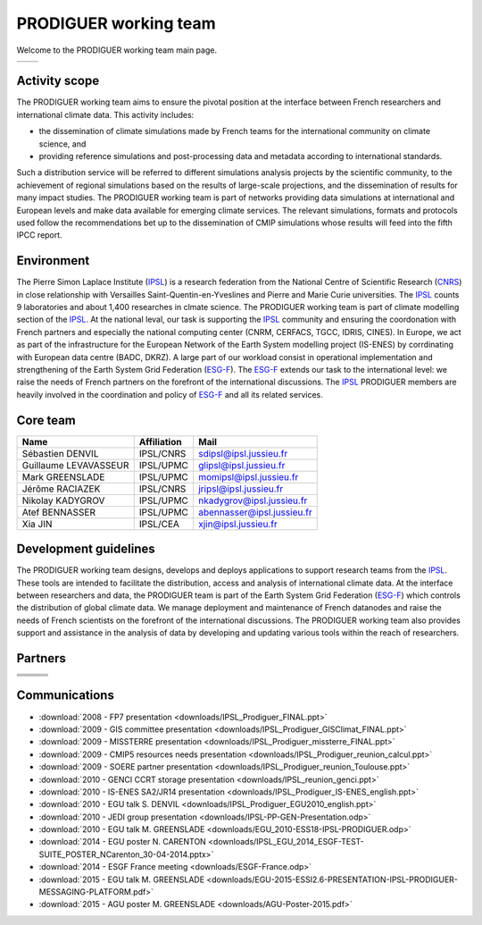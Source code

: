 .. _ESG-F: http://pcmdi9.llnl.gov/
.. _IPSL: http://www.ipsl.fr/
.. _CNRS: http://www.cnrs.fr/


PRODIGUER working team
======================

Welcome to the PRODIGUER working team main page.

+--------------------------------------------------------------+--------------------------------------------------------------+
| .. image:: images/PRODIGUER.png                              | .. image:: images/IPSL.png                                   |
|    :height: 200 px                                           |    :height: 200 px                                           |
|    :align: center                                            |    :align: center                                            |
|    :target: http://prodiguer-docs.readthedocs.org/en/latest/ |    :target: http://www.cnrs.fr/                              |
+--------------------------------------------------------------+--------------------------------------------------------------+

Activity scope
--------------

The PRODIGUER working team aims to ensure the pivotal position at the interface between French researchers and international climate data. This activity includes:

* the dissemination of climate simulations made by French teams for the international community on climate science, and
* providing reference simulations and post-processing data and metadata according to international standards.

Such a distribution service will be referred to different simulations analysis projects by the scientific community, to the achievement of regional simulations based on the results of large-scale projections, and the dissemination of results for many impact studies. The PRODIGUER working team is part of networks providing data simulations at international and European levels and make data available for emerging climate services. The relevant simulations, formats and protocols used follow the recommendations bet up to the dissemination of CMIP simulations whose results will feed into the fifth IPCC report.

Environment
-----------

The Pierre Simon Laplace Institute (`IPSL`_) is a research federation from the National Centre of Scientific Research (`CNRS`_) in close relationship with Versailles Saint-Quentin-en-Yveslines and Pierre and Marie Curie universities. The `IPSL`_ counts 9 laboratories and about 1,400 researches in clmate science. The PRODIGUER working team is part of climate modelling section of the `IPSL`_. At the national leval, our task is supporting the `IPSL`_ community and ensuring the coordonation with French partners and especially the national computing center (CNRM, CERFACS, TGCC, IDRIS, CINES). In Europe, we act as part of the infrastructure for the European Network of the Earth System modelling project (IS-ENES) by corrdinating with European data centre (BADC, DKRZ). A large part of our workload consist in operational implementation and strengthening of the Earth System Grid Federation (`ESG-F`_). The `ESG-F`_ extends our task to the international level: we raise the needs of French partners on the forefront of the international discussions. The `IPSL`_ PRODIGUER members are heavily involved in the coordination and policy of `ESG-F`_ and all its related services.

Core team
---------

+-----------------------+-------------+----------------------------+
| Name                  | Affiliation | Mail                       |
+=======================+=============+============================+
| Sébastien DENVIL      | IPSL/CNRS   | sdipsl@ipsl.jussieu.fr     |
+-----------------------+-------------+----------------------------+
| Guillaume LEVAVASSEUR | IPSL/UPMC   | glipsl@ipsl.jussieu.fr     |
+-----------------------+-------------+----------------------------+
| Mark GREENSLADE       | IPSL/UPMC   | momipsl@ipsl.jussieu.fr    |
+-----------------------+-------------+----------------------------+
| Jérôme RACIAZEK       | IPSL/CNRS   | jripsl@ipsl.jussieu.fr     |
+-----------------------+-------------+----------------------------+
| Nikolay KADYGROV      | IPSL/UPMC   | nkadygrov@ipsl.jussieu.fr  |
+-----------------------+-------------+----------------------------+
| Atef BENNASSER        | IPSL/UPMC   | abennasser@ipsl.jussieu.fr |
+-----------------------+-------------+----------------------------+
| Xia JIN               | IPSL/CEA    | xjin@ipsl.jussieu.fr       |
+-----------------------+-------------+----------------------------+


Development guidelines
----------------------

The PRODIGUER working team designs, develops and deploys applications to support research teams from the `IPSL`_. These tools are intended to facilitate the distribution, access and analysis of international climate data. At the interface between researchers and data, the PRODIGUER team is part of the Earth System Grid Federation (`ESG-F`_) which controls the distribution of global climate data. We manage deployment and maintenance of French datanodes and raise the needs of French scientists on the forefront of the international discussions. The PRODIGUER working team also provides support and assistance in the analysis of data by developing and updating various tools within the reach of researchers.

Partners
--------

+----------------------------------------------+----------------------------------------------+----------------------------------------------+
| .. image:: images/UVSQ.png                   | .. image:: images/CNRS.png                   | .. image:: images/UPMC.png                   |
|    :height: 50 px                            |    :height: 50 px                            |    :height: 50 px                            |
|    :align: center                            |    :align: center                            |    :align: center                            |
|    :target: http://www.uvsq.fr/              |    :target: http://www.cnrs.fr/              |    :target: http://www.upmc.fr/              |
+----------------------------------------------+----------------------------------------------+----------------------------------------------+
| .. image:: images/Meteo_France.png           | .. image:: images/ISENES.png                 | .. image:: images/GENCI.png                  |
|    :height: 50 px                            |    :height: 50 px                            |    :height: 50 px                            |
|    :align: center                            |    :align: center                            |    :align: center                            |
|    :target: http://www.meteofrance.fr/       |    :target: https://verc.enes.org/ISENES2    |    :target: http://www.genci.fr/             |
+----------------------------------------------+----------------------------------------------+----------------------------------------------+
| .. image:: images/ESGF.png                   | .. image:: images/CEA.png                    | .. image:: images/TGCC.png                   |
|    :height: 50 px                            |    :height: 50 px                            |    :height: 50 px                            |
|    :align: center                            |    :align: center                            |    :align: center                            |
|    :target: http://pcmdi9.llnl.gov/          |    :target: http://www-centre-saclay.cea.fr/ |    :target: http://www-hpc.cea.fr/           |
+----------------------------------------------+----------------------------------------------+----------------------------------------------+
| .. image:: images/IDRIS.png                  | .. image:: images/CERFACS.png                | .. image:: images/CINES.png                  |
|    :height: 50 px                            |    :height: 50 px                            |    :height: 50 px                            |
|    :align: center                            |    :align: center                            |    :align: center                            |
|    :target: http://www.idris.fr/             |    :target: http://www.cerfacs.fr/           |    :target: http://www.cines.fr/             |
+----------------------------------------------+----------------------------------------------+----------------------------------------------+

Communications
--------------

* :download:`2008 - FP7 presentation <downloads/IPSL_Prodiguer_FINAL.ppt>`
* :download:`2009 - GIS committee presentation <downloads/IPSL_Prodiguer_GISClimat_FINAL.ppt>`
* :download:`2009 - MISSTERRE presentation <downloads/IPSL_Prodiguer_missterre_FINAL.ppt>`
* :download:`2009 - CMIP5 resources needs presentation <downloads/IPSL_Prodiguer_reunion_calcul.ppt>`
* :download:`2009 - SOERE partner presentation <downloads/IPSL_Prodiguer_reunion_Toulouse.ppt>`
* :download:`2010 - GENCI CCRT storage presentation <downloads/IPSL_reunion_genci.ppt>`
* :download:`2010 - IS-ENES SA2/JR14 presentation <downloads/IPSL_Prodiguer_IS-ENES_english.ppt>`
* :download:`2010 - EGU talk S. DENVIL <downloads/IPSL_Prodiguer_EGU2010_english.ppt>`
* :download:`2010 - JEDI group presentation <downloads/IPSL-PP-GEN-Presentation.odp>`
* :download:`2010 - EGU talk M. GREENSLADE <downloads/EGU_2010-ESS18-IPSL-PRODIGUER.odp>`
* :download:`2014 - EGU poster N. CARENTON <downloads/IPSL_EGU_2014_ESGF-TEST-SUITE_POSTER_NCarenton_30-04-2014.pptx>`
* :download:`2014 - ESGF France meeting <downloads/ESGF-France.odp>`
* :download:`2015 - EGU talk M. GREENSLADE <downloads/EGU-2015-ESSI2.6-PRESENTATION-IPSL-PRODIGUER-MESSAGING-PLATFORM.pdf>`
* :download:`2015 - AGU poster M. GREENSLADE <downloads/AGU-Poster-2015.pdf>`
